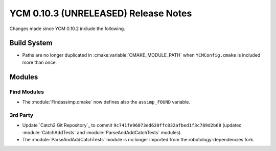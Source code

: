 YCM 0.10.3 (UNRELEASED) Release Notes
*************************************

.. only:: html

  .. contents::

Changes made since YCM 0.10.2 include the following.

Build System
============

* Paths are no longer duplicated in :cmake:variable:`CMAKE_MODULE_PATH` when
  ``YCMConfig.cmake`` is included more than once.


Modules
=======

Find Modules
------------

* The :module:`Findassimp.cmake` now defines also the ``assimp_FOUND`` variable.

3rd Party
---------

* Update `Catch2 Git Repository`_ to commit
  ``9c741fe96073ed620ffc032afbed1f3c789d2b68`` (updated :module:`CatchAddTests`
  and :module:`ParseAndAddCatchTests` modules).
* The :module:`ParseAndAddCatchTests` module is no longer imported from the
  robotology-dependencies fork.
